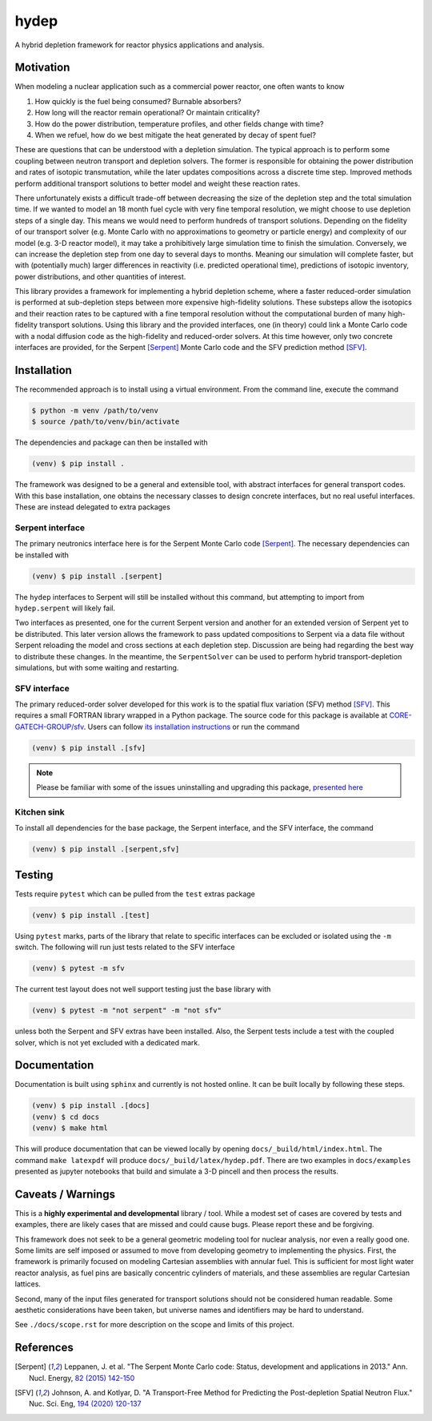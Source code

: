 hydep
=====

A hybrid depletion framework for reactor physics applications and
analysis. 

Motivation
----------

When modeling a nuclear application such as a commercial power reactor,
one often wants to know

1. How quickly is the fuel being consumed? Burnable absorbers?
2. How long will the reactor remain operational? Or maintain criticality?
3. How do the power distribution, temperature profiles, and other fields
   change with time?
4. When we refuel, how do we best mitigate the heat generated by decay of
   spent fuel?

These are questions that can be understood with a depletion simulation.
The typical approach is to perform some coupling between neutron
transport and depletion solvers. The former is responsible for obtaining
the power distribution and rates of isotopic transmutation, while the later
updates compositions across a discrete time step. Improved methods perform
additional transport solutions to better model and weight these reaction rates.

There unfortunately exists a difficult trade-off between decreasing the
size of the depletion step and the total simulation time. If we wanted
to model an 18 month fuel cycle with very fine temporal resolution, we
might choose to use depletion steps of a single day. This means we would
need to perform hundreds of transport solutions. Depending on the fidelity
of our transport solver (e.g. Monte Carlo with no approximations to
geometry or particle energy) and complexity of our model (e.g. 3-D reactor
model), it may take a prohibitively large simulation time to finish the
simulation. Conversely, we can increase the depletion step from one day
to several days to months.  Meaning our simulation will complete faster,
but with (potentially much) larger differences in reactivity (i.e.
predicted operational time), predictions of isotopic inventory, power
distributions, and other quantities of interest.

This library provides a framework for implementing a hybrid depletion
scheme, where a faster reduced-order simulation is performed at
sub-depletion steps between more expensive high-fidelity solutions. These
substeps allow the isotopics and their reaction rates to be captured with
a fine temporal resolution without the computational burden of many
high-fidelity transport solutions. Using this library and the provided
interfaces, one (in theory) could link a Monte Carlo code with a
nodal diffusion code as the high-fidelity and reduced-order solvers.
At this time however, only two concrete interfaces are provided,
for the Serpent [Serpent]_ Monte Carlo code and the SFV prediction
method [SFV]_.

Installation
------------

The recommended approach is to install using a virtual environment.
From the command line, execute the command

.. code-block:: shell

    $ python -m venv /path/to/venv
    $ source /path/to/venv/bin/activate

The dependencies and package can then be installed with

.. code-block:: shell

    (venv) $ pip install .

The framework was designed to be a general and extensible tool, with
abstract interfaces for general transport codes. With this base
installation, one obtains the necessary classes to design concrete
interfaces, but no real useful interfaces. These are instead delegated
to extra packages

Serpent interface
~~~~~~~~~~~~~~~~~

The primary neutronics interface here is for the Serpent Monte Carlo
code [Serpent]_. The necessary dependencies can be installed with

.. code-block:: shell

    (venv) $ pip install .[serpent]

The ``hydep`` interfaces to Serpent will still be installed without this
command, but attempting to import from ``hydep.serpent`` will likely fail.

Two interfaces as presented, one for the current Serpent version and another
for an extended version of Serpent yet to be distributed. This later version
allows the framework to pass updated compositions to Serpent via a data file
without Serpent reloading the model and cross sections at each depletion step.
Discussion are being had regarding the best way to distribute these changes.
In the meantime, the ``SerpentSolver`` can be used to perform hybrid
transport-depletion simulations, but with some waiting and restarting.

SFV interface
~~~~~~~~~~~~~

The primary reduced-order solver developed for this work is to the
spatial flux variation (SFV) method [SFV]_. This requires a small
FORTRAN library wrapped in a Python package. The source code for this
package is available at `CORE-GATECH-GROUP/sfv
<https://github.com/CORE-GATECH-GROUP/sfv>`_. Users can follow
`its installation instructions <https://github.com/CORE-GATECH-GROUP/sfv#installation>`_
or run the command

.. code-block:: shell

    (venv) $ pip install .[sfv]

.. note::

    Please be familiar with some of the issues uninstalling and upgrading
    this package, `presented here
    <https://github.com/CORE-GATECH-GROUP/sfv#upgrading--uninstalling>`_


Kitchen sink
~~~~~~~~~~~~

To install all dependencies for the base package, the Serpent interface, and
the SFV interface, the command

.. code-block:: shell

    (venv) $ pip install .[serpent,sfv]

Testing
-------

Tests require ``pytest`` which can be pulled from the ``test`` extras package

.. code-block:: shell

    (venv) $ pip install .[test]

Using ``pytest`` marks, parts of the library that relate to specific interfaces
can be excluded or isolated using the ``-m`` switch. The following will run
just tests related to the SFV interface

.. code-block:: shell

    (venv) $ pytest -m sfv

The current test layout does not well support testing just the base library with

.. code-block:: shell

    (venv) $ pytest -m "not serpent" -m "not sfv"

unless both the Serpent and SFV extras have been installed. Also, the Serpent
tests include a test with the coupled solver, which is not yet excluded with
a dedicated mark.


Documentation
-------------

Documentation is built using ``sphinx`` and currently is not hosted
online. It can be built locally by following these steps.

.. code-block:: shell

    (venv) $ pip install .[docs]
    (venv) $ cd docs
    (venv) $ make html

This will produce documentation that can be viewed locally by opening
``docs/_build/html/index.html``. The command ``make latexpdf`` will produce
``docs/_build/latex/hydep.pdf``.
There are two examples in ``docs/examples`` presented as jupyter notebooks that
build and simulate a 3-D pincell and then process the results.

Caveats / Warnings
------------------

This is a **highly experimental and developmental** library / tool.
While a modest set of cases are covered by tests and examples, there
are likely cases that are missed and could cause bugs. Please report
these and be forgiving.

This framework does not seek to be a general geometric modeling tool
for nuclear analysis, nor even a really good one. Some limits are
self imposed or assumed to move from developing geometry to
implementing the physics. First, the framework is primarily focused on
modeling Cartesian assemblies with annular fuel. This is sufficient for
most light water reactor analysis, as fuel pins are basically
concentric cylinders of materials, and these assemblies are regular
Cartesian lattices.

Second, many of the input files generated for transport solutions
should not be considered human readable. Some aesthetic considerations
have been taken, but universe names and identifiers may be hard to
understand. 

See ``./docs/scope.rst`` for more description on the scope and limits of
this project.

References
----------

.. [Serpent] Leppanen, J. et al. "The Serpent Monte Carlo code: Status,
    development and applications in 2013." Ann. Nucl. Energy, `82 (2015) 142-150
    <http://www.sciencedirect.com/science/article/pii/S0306454914004095>`_

.. [SFV] Johnson, A. and Kotlyar, D. "A Transport-Free Method for Predicting
   the Post-depletion Spatial Neutron Flux." Nuc. Sci. Eng, `194 (2020) 120-137
   <https://doi.org/10.1080/00295639.2019.1661171>`_
